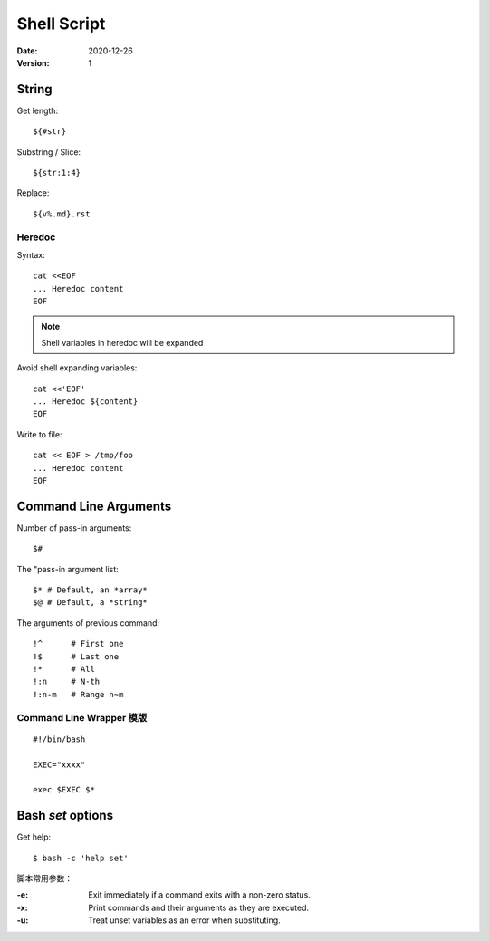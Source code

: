 ============
Shell Script
============

:date: 2020-12-26
:version: 1

.. highlight:: bash

String
======

Get length::

    ${#str}

Substring / Slice::

    ${str:1:4}

Replace::

    ${v%.md}.rst

Heredoc
-------

Syntax::

   cat <<EOF
   ... Heredoc content
   EOF

.. note:: Shell variables in heredoc will be expanded

Avoid shell expanding variables::

   cat <<'EOF'
   ... Heredoc ${content}
   EOF

Write to file::

   cat << EOF > /tmp/foo
   ... Heredoc content
   EOF

Command Line Arguments
======================

Number of pass-in arguments::

    $#

The "pass-in argument list::

    $* # Default, an *array*
    $@ # Default, a *string*

The arguments of previous command::

    !^      # First one
    !$      # Last one
    !*      # All
    !:n     # N-th
    !:n-m   # Range n~m


Command Line Wrapper 模版
-------------------------

::

   #!/bin/bash

   EXEC="xxxx"

   exec $EXEC $*


Bash `set` options
==================

Get help::

   $ bash -c 'help set'

脚本常用参数：

:-e: Exit immediately if a command exits with a non-zero status.
:-x: Print commands and their arguments as they are executed.
:-u: Treat unset variables as an error when substituting.
